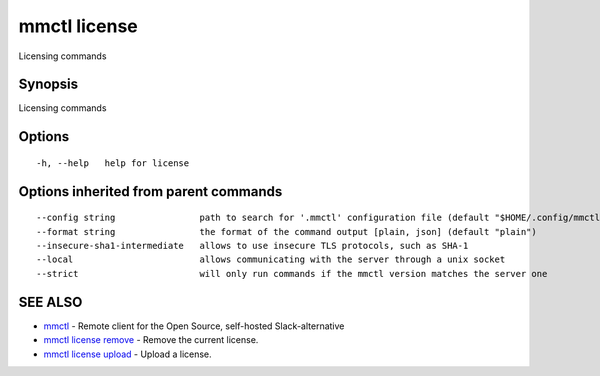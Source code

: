 .. _mmctl_license:

mmctl license
-------------

Licensing commands

Synopsis
~~~~~~~~


Licensing commands

Options
~~~~~~~

::

  -h, --help   help for license

Options inherited from parent commands
~~~~~~~~~~~~~~~~~~~~~~~~~~~~~~~~~~~~~~

::

      --config string                path to search for '.mmctl' configuration file (default "$HOME/.config/mmctl")
      --format string                the format of the command output [plain, json] (default "plain")
      --insecure-sha1-intermediate   allows to use insecure TLS protocols, such as SHA-1
      --local                        allows communicating with the server through a unix socket
      --strict                       will only run commands if the mmctl version matches the server one

SEE ALSO
~~~~~~~~

* `mmctl <mmctl.rst>`_ 	 - Remote client for the Open Source, self-hosted Slack-alternative
* `mmctl license remove <mmctl_license_remove.rst>`_ 	 - Remove the current license.
* `mmctl license upload <mmctl_license_upload.rst>`_ 	 - Upload a license.

